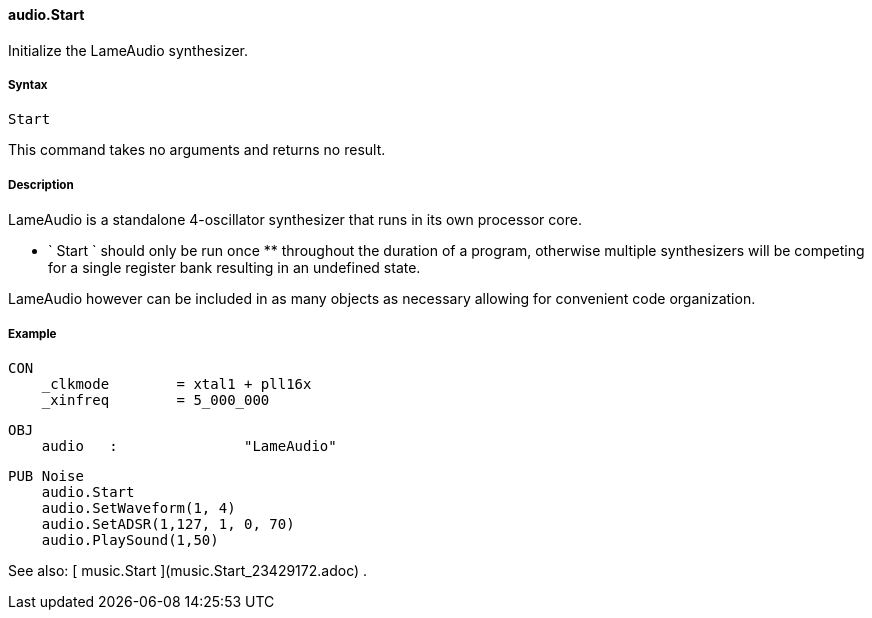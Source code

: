 #### audio.Start

Initialize the LameAudio synthesizer.

#####  Syntax

    
    
    Start

This command takes no arguments and returns no result.

#####  Description

LameAudio is a standalone 4-oscillator synthesizer that runs in its own
processor core.

** ` Start ` should only be run once ** throughout the duration of a program, otherwise multiple synthesizers will be competing for a single register bank resulting in an undefined state. 

LameAudio however can be included in as many objects as necessary allowing for
convenient code organization.

#####  Example

    
    
    CON
        _clkmode        = xtal1 + pll16x
        _xinfreq        = 5_000_000
    
    OBJ
        audio   :               "LameAudio"
    
    PUB Noise
        audio.Start
        audio.SetWaveform(1, 4)
        audio.SetADSR(1,127, 1, 0, 70)
        audio.PlaySound(1,50)

See also: [ music.Start ](music.Start_23429172.adoc) .

